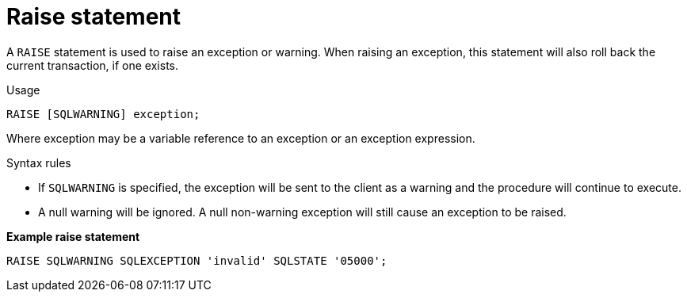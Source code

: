 // Module included in the following assemblies:
// as_procedure-language.adoc
[id="raise-statement"]
= Raise statement

A `RAISE` statement is used to raise an exception or warning. 
When raising an exception, this statement will also roll back the current transaction, if one exists.

.Usage

[source,sql]
----
RAISE [SQLWARNING] exception;
----

Where exception may be a variable reference to an exception or an exception expression.

.Syntax rules

* If `SQLWARNING` is specified, the exception will be sent to the client as a warning and the procedure will continue to execute.
* A null warning will be ignored. 
A null non-warning exception will still cause an exception to be raised.

[source,sql]
.*Example raise statement*
----
RAISE SQLWARNING SQLEXCEPTION 'invalid' SQLSTATE '05000';
----
